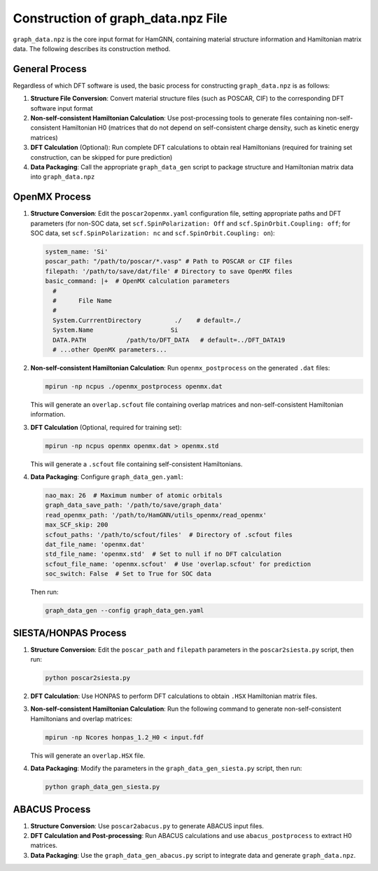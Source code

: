 ===================================
Construction of graph_data.npz File
===================================

``graph_data.npz`` is the core input format for HamGNN, containing material structure information and Hamiltonian matrix data. The following describes its construction method.

General Process
===============

Regardless of which DFT software is used, the basic process for constructing ``graph_data.npz`` is as follows:

1. **Structure File Conversion**: Convert material structure files (such as POSCAR, CIF) to the corresponding DFT software input format
2. **Non-self-consistent Hamiltonian Calculation**: Use post-processing tools to generate files containing non-self-consistent Hamiltonian H0 (matrices that do not depend on self-consistent charge density, such as kinetic energy matrices)
3. **DFT Calculation** (Optional): Run complete DFT calculations to obtain real Hamiltonians (required for training set construction, can be skipped for pure prediction)
4. **Data Packaging**: Call the appropriate ``graph_data_gen`` script to package structure and Hamiltonian matrix data into ``graph_data.npz``

OpenMX Process
==============

1. **Structure Conversion**: Edit the ``poscar2openmx.yaml`` configuration file, setting appropriate paths and DFT parameters (for non-SOC data, set ``scf.SpinPolarization: Off`` and ``scf.SpinOrbit.Coupling: off``; for SOC data, set ``scf.SpinPolarization: nc`` and ``scf.SpinOrbit.Coupling: on``):

   .. code-block:: yaml

       system_name: 'Si'
       poscar_path: "/path/to/poscar/*.vasp" # Path to POSCAR or CIF files
       filepath: '/path/to/save/dat/file' # Directory to save OpenMX files
       basic_command: |+  # OpenMX calculation parameters
         #
         #      File Name      
         #
         System.CurrrentDirectory         ./    # default=./
         System.Name                     Si
         DATA.PATH           /path/to/DFT_DATA   # default=../DFT_DATA19
         # ...other OpenMX parameters...

2. **Non-self-consistent Hamiltonian Calculation**: Run ``openmx_postprocess`` on the generated ``.dat`` files:

   .. code-block:: bash

      mpirun -np ncpus ./openmx_postprocess openmx.dat

   This will generate an ``overlap.scfout`` file containing overlap matrices and non-self-consistent Hamiltonian information.

3. **DFT Calculation** (Optional, required for training set):

   .. code-block:: bash

      mpirun -np ncpus openmx openmx.dat > openmx.std

   This will generate a ``.scfout`` file containing self-consistent Hamiltonians.

4. **Data Packaging**: Configure ``graph_data_gen.yaml``:

   .. code-block:: yaml

      nao_max: 26  # Maximum number of atomic orbitals
      graph_data_save_path: '/path/to/save/graph_data'
      read_openmx_path: '/path/to/HamGNN/utils_openmx/read_openmx'
      max_SCF_skip: 200
      scfout_paths: '/path/to/scfout/files'  # Directory of .scfout files
      dat_file_name: 'openmx.dat'
      std_file_name: 'openmx.std'  # Set to null if no DFT calculation
      scfout_file_name: 'openmx.scfout'  # Use 'overlap.scfout' for prediction
      soc_switch: False  # Set to True for SOC data

   Then run:

   .. code-block:: bash

      graph_data_gen --config graph_data_gen.yaml

SIESTA/HONPAS Process
=====================

1. **Structure Conversion**: Edit the ``poscar_path`` and ``filepath`` parameters in the ``poscar2siesta.py`` script, then run:

   .. code-block:: bash

      python poscar2siesta.py

2. **DFT Calculation**: Use HONPAS to perform DFT calculations to obtain ``.HSX`` Hamiltonian matrix files.

3. **Non-self-consistent Hamiltonian Calculation**: Run the following command to generate non-self-consistent Hamiltonians and overlap matrices:

   .. code-block:: bash

      mpirun -np Ncores honpas_1.2_H0 < input.fdf

   This will generate an ``overlap.HSX`` file.

4. **Data Packaging**: Modify the parameters in the ``graph_data_gen_siesta.py`` script, then run:

   .. code-block:: bash

      python graph_data_gen_siesta.py

ABACUS Process
==============

1. **Structure Conversion**: Use ``poscar2abacus.py`` to generate ABACUS input files.

2. **DFT Calculation and Post-processing**: Run ABACUS calculations and use ``abacus_postprocess`` to extract H0 matrices.

3. **Data Packaging**: Use the ``graph_data_gen_abacus.py`` script to integrate data and generate ``graph_data.npz``.